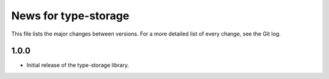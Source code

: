 News for type-storage
=============

This file lists the major changes between versions. For a more detailed list of
every change, see the Git log.

1.0.0
-----
* Initial release of the type-storage library.
